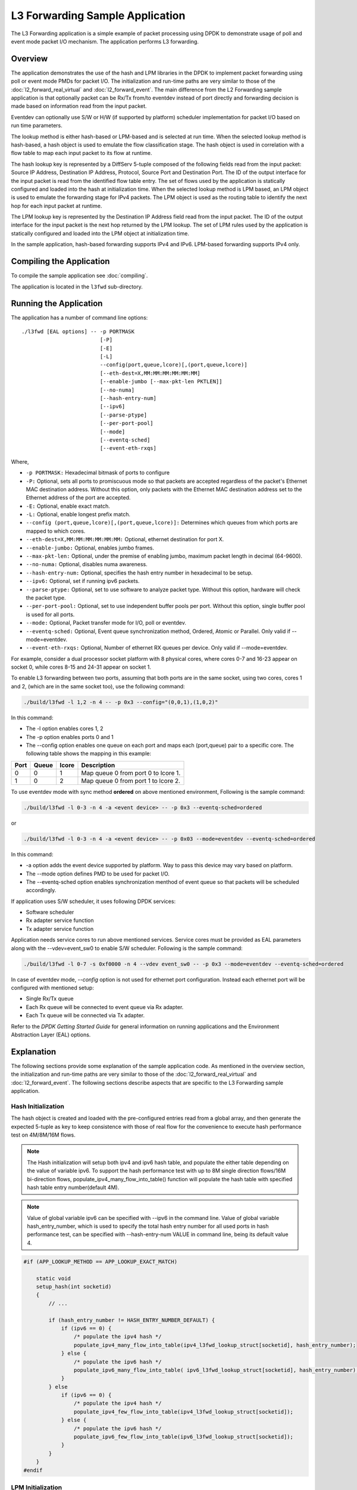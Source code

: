 ..  SPDX-License-Identifier: BSD-3-Clause
    Copyright(c) 2010-2014 Intel Corporation.

L3 Forwarding Sample Application
================================

The L3 Forwarding application is a simple example of packet processing using
DPDK to demonstrate usage of poll and event mode packet I/O mechanism.
The application performs L3 forwarding.

Overview
--------

The application demonstrates the use of the hash and LPM libraries in the DPDK
to implement packet forwarding using poll or event mode PMDs for packet I/O.
The initialization and run-time paths are very similar to those of the
:doc:`l2_forward_real_virtual` and :doc:`l2_forward_event`.
The main difference from the L2 Forwarding sample application is that optionally
packet can be Rx/Tx from/to eventdev instead of port directly and forwarding
decision is made based on information read from the input packet.

Eventdev can optionally use S/W or H/W (if supported by platform) scheduler
implementation for packet I/O based on run time parameters.

The lookup method is either hash-based or LPM-based and is selected at run time. When the selected lookup method is hash-based,
a hash object is used to emulate the flow classification stage.
The hash object is used in correlation with a flow table to map each input packet to its flow at runtime.

The hash lookup key is represented by a DiffServ 5-tuple composed of the following fields read from the input packet:
Source IP Address, Destination IP Address, Protocol, Source Port and Destination Port.
The ID of the output interface for the input packet is read from the identified flow table entry.
The set of flows used by the application is statically configured and loaded into the hash at initialization time.
When the selected lookup method is LPM based, an LPM object is used to emulate the forwarding stage for IPv4 packets.
The LPM object is used as the routing table to identify the next hop for each input packet at runtime.

The LPM lookup key is represented by the Destination IP Address field read from the input packet.
The ID of the output interface for the input packet is the next hop returned by the LPM lookup.
The set of LPM rules used by the application is statically configured and loaded into the LPM object at initialization time.

In the sample application, hash-based forwarding supports IPv4 and IPv6. LPM-based forwarding supports IPv4 only.

Compiling the Application
-------------------------

To compile the sample application see :doc:`compiling`.

The application is located in the ``l3fwd`` sub-directory.

Running the Application
-----------------------

The application has a number of command line options::

    ./l3fwd [EAL options] -- -p PORTMASK
                             [-P]
                             [-E]
                             [-L]
                             --config(port,queue,lcore)[,(port,queue,lcore)]
                             [--eth-dest=X,MM:MM:MM:MM:MM:MM]
                             [--enable-jumbo [--max-pkt-len PKTLEN]]
                             [--no-numa]
                             [--hash-entry-num]
                             [--ipv6]
                             [--parse-ptype]
                             [--per-port-pool]
                             [--mode]
                             [--eventq-sched]
                             [--event-eth-rxqs]

Where,

* ``-p PORTMASK:`` Hexadecimal bitmask of ports to configure

* ``-P:`` Optional, sets all ports to promiscuous mode so that packets are accepted regardless of the packet's Ethernet MAC destination address.
  Without this option, only packets with the Ethernet MAC destination address set to the Ethernet address of the port are accepted.

* ``-E:`` Optional, enable exact match.

* ``-L:`` Optional, enable longest prefix match.

* ``--config (port,queue,lcore)[,(port,queue,lcore)]:`` Determines which queues from which ports are mapped to which cores.

* ``--eth-dest=X,MM:MM:MM:MM:MM:MM:`` Optional, ethernet destination for port X.

* ``--enable-jumbo:`` Optional, enables jumbo frames.

* ``--max-pkt-len:`` Optional, under the premise of enabling jumbo, maximum packet length in decimal (64-9600).

* ``--no-numa:`` Optional, disables numa awareness.

* ``--hash-entry-num:`` Optional, specifies the hash entry number in hexadecimal to be setup.

* ``--ipv6:`` Optional, set if running ipv6 packets.

* ``--parse-ptype:`` Optional, set to use software to analyze packet type. Without this option, hardware will check the packet type.

* ``--per-port-pool:`` Optional, set to use independent buffer pools per port. Without this option, single buffer pool is used for all ports.

* ``--mode:`` Optional, Packet transfer mode for I/O, poll or eventdev.

* ``--eventq-sched:`` Optional, Event queue synchronization method, Ordered, Atomic or Parallel. Only valid if --mode=eventdev.

* ``--event-eth-rxqs:`` Optional, Number of ethernet RX queues per device. Only valid if --mode=eventdev.


For example, consider a dual processor socket platform with 8 physical cores, where cores 0-7 and 16-23 appear on socket 0,
while cores 8-15 and 24-31 appear on socket 1.

To enable L3 forwarding between two ports, assuming that both ports are in the same socket, using two cores, cores 1 and 2,
(which are in the same socket too), use the following command:

.. code-block:: console

    ./build/l3fwd -l 1,2 -n 4 -- -p 0x3 --config="(0,0,1),(1,0,2)"

In this command:

*   The -l option enables cores 1, 2

*   The -p option enables ports 0 and 1

*   The --config option enables one queue on each port and maps each (port,queue) pair to a specific core.
    The following table shows the mapping in this example:

+----------+-----------+-----------+-------------------------------------+
| **Port** | **Queue** | **lcore** | **Description**                     |
|          |           |           |                                     |
+----------+-----------+-----------+-------------------------------------+
| 0        | 0         | 1         | Map queue 0 from port 0 to lcore 1. |
|          |           |           |                                     |
+----------+-----------+-----------+-------------------------------------+
| 1        | 0         | 2         | Map queue 0 from port 1 to lcore 2. |
|          |           |           |                                     |
+----------+-----------+-----------+-------------------------------------+

To use eventdev mode with sync method **ordered** on above mentioned environment,
Following is the sample command:

.. code-block:: console

    ./build/l3fwd -l 0-3 -n 4 -a <event device> -- -p 0x3 --eventq-sched=ordered

or

.. code-block:: console

    ./build/l3fwd -l 0-3 -n 4 -a <event device> -- -p 0x03 --mode=eventdev --eventq-sched=ordered

In this command:

*   -a option adds the event device supported by platform. Way to pass this device may vary based on platform.

*   The --mode option defines PMD to be used for packet I/O.

*   The --eventq-sched option enables synchronization menthod of event queue so that packets will be scheduled accordingly.

If application uses S/W scheduler, it uses following DPDK services:

*   Software scheduler
*   Rx adapter service function
*   Tx adapter service function

Application needs service cores to run above mentioned services. Service cores
must be provided as EAL parameters along with the --vdev=event_sw0 to enable S/W
scheduler. Following is the sample command:

.. code-block:: console

    ./build/l3fwd -l 0-7 -s 0xf0000 -n 4 --vdev event_sw0 -- -p 0x3 --mode=eventdev --eventq-sched=ordered

In case of eventdev mode, *--config* option is not used for ethernet port
configuration. Instead each ethernet port will be configured with mentioned
setup:

*   Single Rx/Tx queue

*   Each Rx queue will be connected to event queue via Rx adapter.

*   Each Tx queue will be connected via Tx adapter.

Refer to the *DPDK Getting Started Guide* for general information on running applications and
the Environment Abstraction Layer (EAL) options.

.. _l3_fwd_explanation:

Explanation
-----------

The following sections provide some explanation of the sample application code. As mentioned in the overview section,
the initialization and run-time paths are very similar to those of the :doc:`l2_forward_real_virtual` and :doc:`l2_forward_event`.
The following sections describe aspects that are specific to the L3 Forwarding sample application.

Hash Initialization
~~~~~~~~~~~~~~~~~~~

The hash object is created and loaded with the pre-configured entries read from a global array,
and then generate the expected 5-tuple as key to keep consistence with those of real flow
for the convenience to execute hash performance test on 4M/8M/16M flows.

.. note::

    The Hash initialization will setup both ipv4 and ipv6 hash table,
    and populate the either table depending on the value of variable ipv6.
    To support the hash performance test with up to 8M single direction flows/16M bi-direction flows,
    populate_ipv4_many_flow_into_table() function will populate the hash table with specified hash table entry number(default 4M).

.. note::

    Value of global variable ipv6 can be specified with --ipv6 in the command line.
    Value of global variable hash_entry_number,
    which is used to specify the total hash entry number for all used ports in hash performance test,
    can be specified with --hash-entry-num VALUE in command line, being its default value 4.

.. code-block:: c

    #if (APP_LOOKUP_METHOD == APP_LOOKUP_EXACT_MATCH)

        static void
        setup_hash(int socketid)
        {
            // ...

            if (hash_entry_number != HASH_ENTRY_NUMBER_DEFAULT) {
                if (ipv6 == 0) {
                    /* populate the ipv4 hash */
                    populate_ipv4_many_flow_into_table(ipv4_l3fwd_lookup_struct[socketid], hash_entry_number);
                } else {
                    /* populate the ipv6 hash */
                    populate_ipv6_many_flow_into_table( ipv6_l3fwd_lookup_struct[socketid], hash_entry_number);
                }
            } else
                if (ipv6 == 0) {
                    /* populate the ipv4 hash */
                    populate_ipv4_few_flow_into_table(ipv4_l3fwd_lookup_struct[socketid]);
                } else {
                    /* populate the ipv6 hash */
                    populate_ipv6_few_flow_into_table(ipv6_l3fwd_lookup_struct[socketid]);
                }
            }
        }
    #endif

LPM Initialization
~~~~~~~~~~~~~~~~~~

The LPM object is created and loaded with the pre-configured entries read from a global array.

.. code-block:: c

    #if (APP_LOOKUP_METHOD == APP_LOOKUP_LPM)

    static void
    setup_lpm(int socketid)
    {
        unsigned i;
        int ret;
        char s[64];

        /* create the LPM table */

        snprintf(s, sizeof(s), "IPV4_L3FWD_LPM_%d", socketid);

        ipv4_l3fwd_lookup_struct[socketid] = rte_lpm_create(s, socketid, IPV4_L3FWD_LPM_MAX_RULES, 0);

        if (ipv4_l3fwd_lookup_struct[socketid] == NULL)
            rte_exit(EXIT_FAILURE, "Unable to create the l3fwd LPM table"
                " on socket %d\n", socketid);

        /* populate the LPM table */

        for (i = 0; i < IPV4_L3FWD_NUM_ROUTES; i++) {
            /* skip unused ports */

            if ((1 << ipv4_l3fwd_route_array[i].if_out & enabled_port_mask) == 0)
                continue;

            ret = rte_lpm_add(ipv4_l3fwd_lookup_struct[socketid], ipv4_l3fwd_route_array[i].ip,
           	                    ipv4_l3fwd_route_array[i].depth, ipv4_l3fwd_route_array[i].if_out);

            if (ret < 0) {
                rte_exit(EXIT_FAILURE, "Unable to add entry %u to the "
                        "l3fwd LPM table on socket %d\n", i, socketid);
            }

            printf("LPM: Adding route 0x%08x / %d (%d)\n",
                (unsigned)ipv4_l3fwd_route_array[i].ip, ipv4_l3fwd_route_array[i].depth, ipv4_l3fwd_route_array[i].if_out);
        }
    }
    #endif

Packet Forwarding for Hash-based Lookups
~~~~~~~~~~~~~~~~~~~~~~~~~~~~~~~~~~~~~~~~

For each input packet, the packet forwarding operation is done by the l3fwd_simple_forward()
or simple_ipv4_fwd_4pkts() function for IPv4 packets or the simple_ipv6_fwd_4pkts() function for IPv6 packets.
The l3fwd_simple_forward() function provides the basic functionality for both IPv4 and IPv6 packet forwarding
for any number of burst packets received,
and the packet forwarding decision (that is, the identification of the output interface for the packet)
for hash-based lookups is done by the  get_ipv4_dst_port() or get_ipv6_dst_port() function.
The get_ipv4_dst_port() function is shown below:

.. code-block:: c

    static inline uint8_t
    get_ipv4_dst_port(void *ipv4_hdr, uint16_t portid, lookup_struct_t *ipv4_l3fwd_lookup_struct)
    {
        int ret = 0;
        union ipv4_5tuple_host key;

        ipv4_hdr = (uint8_t *)ipv4_hdr + offsetof(struct rte_ipv4_hdr, time_to_live);

        m128i data = _mm_loadu_si128(( m128i*)(ipv4_hdr));

        /* Get 5 tuple: dst port, src port, dst IP address, src IP address and protocol */

        key.xmm = _mm_and_si128(data, mask0);

        /* Find destination port */

        ret = rte_hash_lookup(ipv4_l3fwd_lookup_struct, (const void *)&key);

        return (uint8_t)((ret < 0)? portid : ipv4_l3fwd_out_if[ret]);
    }

The get_ipv6_dst_port() function is similar to the get_ipv4_dst_port() function.

The simple_ipv4_fwd_4pkts() and simple_ipv6_fwd_4pkts() function are optimized for continuous 4 valid ipv4 and ipv6 packets,
they leverage the multiple buffer optimization to boost the performance of forwarding packets with the exact match on hash table.
The key code snippet of simple_ipv4_fwd_4pkts() is shown below:

.. code-block:: c

    static inline void
    simple_ipv4_fwd_4pkts(struct rte_mbuf* m[4], uint16_t portid, struct lcore_conf *qconf)
    {
        // ...

        data[0] = _mm_loadu_si128(( m128i*)(rte_pktmbuf_mtod(m[0], unsigned char *) + sizeof(struct rte_ether_hdr) + offsetof(struct rte_ipv4_hdr, time_to_live)));
        data[1] = _mm_loadu_si128(( m128i*)(rte_pktmbuf_mtod(m[1], unsigned char *) + sizeof(struct rte_ether_hdr) + offsetof(struct rte_ipv4_hdr, time_to_live)));
        data[2] = _mm_loadu_si128(( m128i*)(rte_pktmbuf_mtod(m[2], unsigned char *) + sizeof(struct rte_ether_hdr) + offsetof(struct rte_ipv4_hdr, time_to_live)));
        data[3] = _mm_loadu_si128(( m128i*)(rte_pktmbuf_mtod(m[3], unsigned char *) + sizeof(struct rte_ether_hdr) + offsetof(struct rte_ipv4_hdr, time_to_live)));

        key[0].xmm = _mm_and_si128(data[0], mask0);
        key[1].xmm = _mm_and_si128(data[1], mask0);
        key[2].xmm = _mm_and_si128(data[2], mask0);
        key[3].xmm = _mm_and_si128(data[3], mask0);

        const void *key_array[4] = {&key[0], &key[1], &key[2],&key[3]};

        rte_hash_lookup_bulk(qconf->ipv4_lookup_struct, &key_array[0], 4, ret);

        dst_port[0] = (ret[0] < 0)? portid:ipv4_l3fwd_out_if[ret[0]];
        dst_port[1] = (ret[1] < 0)? portid:ipv4_l3fwd_out_if[ret[1]];
        dst_port[2] = (ret[2] < 0)? portid:ipv4_l3fwd_out_if[ret[2]];
        dst_port[3] = (ret[3] < 0)? portid:ipv4_l3fwd_out_if[ret[3]];

        // ...
    }

The simple_ipv6_fwd_4pkts() function is similar to the simple_ipv4_fwd_4pkts() function.

Known issue: IP packets with extensions or IP packets which are not TCP/UDP cannot work well at this mode.

Packet Forwarding for LPM-based Lookups
~~~~~~~~~~~~~~~~~~~~~~~~~~~~~~~~~~~~~~~

For each input packet, the packet forwarding operation is done by the l3fwd_simple_forward() function,
but the packet forwarding decision (that is, the identification of the output interface for the packet)
for LPM-based lookups is done by the get_ipv4_dst_port() function below:

.. code-block:: c

    static inline uint16_t
    get_ipv4_dst_port(struct rte_ipv4_hdr *ipv4_hdr, uint16_t portid, lookup_struct_t *ipv4_l3fwd_lookup_struct)
    {
        uint8_t next_hop;

        return ((rte_lpm_lookup(ipv4_l3fwd_lookup_struct, rte_be_to_cpu_32(ipv4_hdr->dst_addr), &next_hop) == 0)? next_hop : portid);
    }

Eventdev Driver Initialization
~~~~~~~~~~~~~~~~~~~~~~~~~~~~~~
Eventdev driver initialization is same as L2 forwarding eventdev application.
Refer :doc:`l2_forward_event` for more details.
